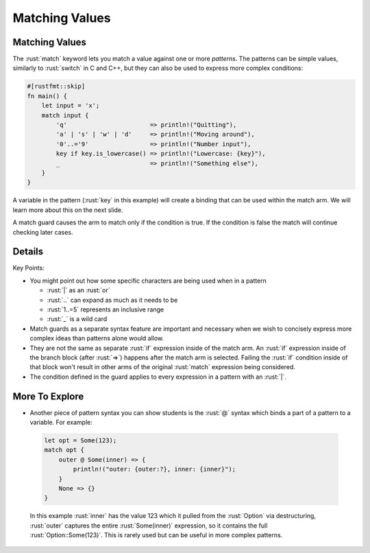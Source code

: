 =================
Matching Values
=================

-----------------
Matching Values
-----------------

The :rust:`match` keyword lets you match a value against one or more
*patterns*. The patterns can be simple values, similarly to :rust:`switch`
in C and C++, but they can also be used to express more complex
conditions:

.. code:: rust

   #[rustfmt::skip]
   fn main() {
       let input = 'x';
       match input {
           'q'                       => println!("Quitting"),
           'a' | 's' | 'w' | 'd'     => println!("Moving around"),
           '0'..='9'                 => println!("Number input"),
           key if key.is_lowercase() => println!("Lowercase: {key}"),
           _                         => println!("Something else"),
       }
   }

A variable in the pattern (:rust:`key` in this example) will create a
binding that can be used within the match arm. We will learn more about
this on the next slide.

A match guard causes the arm to match only if the condition is true. If
the condition is false the match will continue checking later cases.

---------
Details
---------

Key Points:

-  You might point out how some specific characters are being used when
   in a pattern

   -  :rust:`|` as an :rust:`or`
   -  :rust:`..` can expand as much as it needs to be
   -  :rust:`1..=5` represents an inclusive range
   -  :rust:`_` is a wild card

-  Match guards as a separate syntax feature are important and necessary
   when we wish to concisely express more complex ideas than patterns
   alone would allow.
-  They are not the same as separate :rust:`if` expression inside of the
   match arm. An :rust:`if` expression inside of the branch block (after
   :rust:`=>`) happens after the match arm is selected. Failing the :rust:`if`
   condition inside of that block won't result in other arms of the
   original :rust:`match` expression being considered.
-  The condition defined in the guard applies to every expression in a
   pattern with an :rust:`|`.

-----------------
More To Explore
-----------------

-  Another piece of pattern syntax you can show students is the :rust:`@`
   syntax which binds a part of a pattern to a variable. For example:

  .. code:: rust

      let opt = Some(123);
      match opt {
          outer @ Some(inner) => {
              println!("outer: {outer:?}, inner: {inner}");
          }
          None => {}
      }

  In this example :rust:`inner` has the value 123 which it pulled from the
  :rust:`Option` via destructuring, :rust:`outer` captures the entire
  :rust:`Some(inner)` expression, so it contains the full
  :rust:`Option::Some(123)`. This is rarely used but can be useful in more
  complex patterns.
